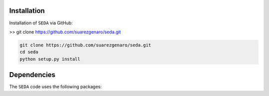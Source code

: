 Installation
============

Installation of :math:`\texttt{SEDA}` via GitHub:

>> git clone https://github.com/suarezgenaro/seda.git

.. code-block:: bash

    git clone https://github.com/suarezgenaro/seda.git
    cd seda
    python setup.py install

Dependencies
============
The :math:`\texttt{SEDA}` code uses the following packages:
